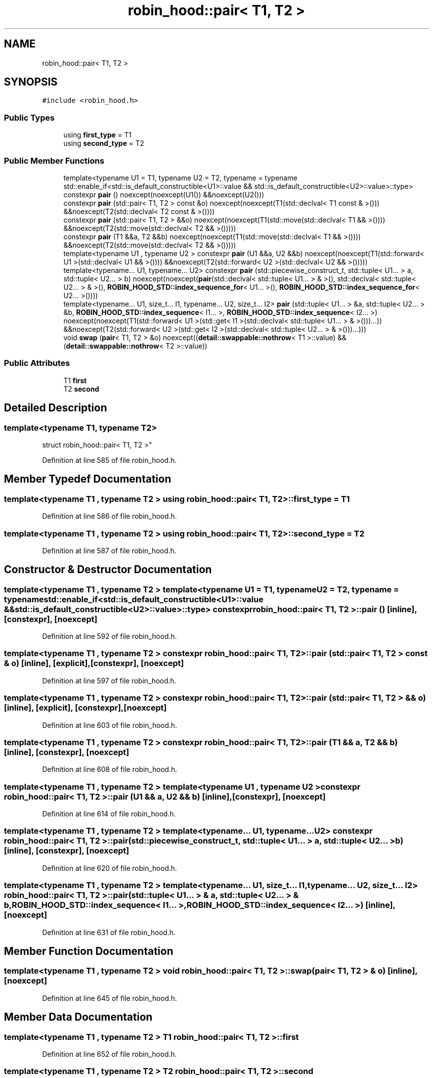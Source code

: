 .TH "robin_hood::pair< T1, T2 >" 3 "Tue Apr 20 2021" "Version 2.0" "LRez" \" -*- nroff -*-
.ad l
.nh
.SH NAME
robin_hood::pair< T1, T2 >
.SH SYNOPSIS
.br
.PP
.PP
\fC#include <robin_hood\&.h>\fP
.SS "Public Types"

.in +1c
.ti -1c
.RI "using \fBfirst_type\fP = T1"
.br
.ti -1c
.RI "using \fBsecond_type\fP = T2"
.br
.in -1c
.SS "Public Member Functions"

.in +1c
.ti -1c
.RI "template<typename U1  = T1, typename U2  = T2, typename  = typename std::enable_if<std::is_default_constructible<U1>::value &&                                                 std::is_default_constructible<U2>::value>::type> constexpr \fBpair\fP () noexcept(noexcept(U1()) &&noexcept(U2()))"
.br
.ti -1c
.RI "constexpr \fBpair\fP (std::pair< T1, T2 > const &o) noexcept(noexcept(T1(std::declval< T1 const & >())) &&noexcept(T2(std::declval< T2 const & >())))"
.br
.ti -1c
.RI "constexpr \fBpair\fP (std::pair< T1, T2 > &&o) noexcept(noexcept(T1(std::move(std::declval< T1 && >()))) &&noexcept(T2(std::move(std::declval< T2 && >()))))"
.br
.ti -1c
.RI "constexpr \fBpair\fP (T1 &&a, T2 &&b) noexcept(noexcept(T1(std::move(std::declval< T1 && >()))) &&noexcept(T2(std::move(std::declval< T2 && >()))))"
.br
.ti -1c
.RI "template<typename U1 , typename U2 > constexpr \fBpair\fP (U1 &&a, U2 &&b) noexcept(noexcept(T1(std::forward< U1 >(std::declval< U1 && >()))) &&noexcept(T2(std::forward< U2 >(std::declval< U2 && >()))))"
.br
.ti -1c
.RI "template<typename\&.\&.\&. U1, typename\&.\&.\&. U2> constexpr \fBpair\fP (std::piecewise_construct_t, std::tuple< U1\&.\&.\&. > a, std::tuple< U2\&.\&.\&. > b) noexcept(noexcept(\fBpair\fP(std::declval< std::tuple< U1\&.\&.\&. > & >(), std::declval< std::tuple< U2\&.\&.\&. > & >(), \fBROBIN_HOOD_STD::index_sequence_for\fP< U1\&.\&.\&. >(), \fBROBIN_HOOD_STD::index_sequence_for\fP< U2\&.\&.\&. >())))"
.br
.ti -1c
.RI "template<typename\&.\&.\&. U1, size_t\&.\&.\&. I1, typename\&.\&.\&. U2, size_t\&.\&.\&. I2> \fBpair\fP (std::tuple< U1\&.\&.\&. > &a, std::tuple< U2\&.\&.\&. > &b, \fBROBIN_HOOD_STD::index_sequence\fP< I1\&.\&.\&. >, \fBROBIN_HOOD_STD::index_sequence\fP< I2\&.\&.\&. >) noexcept(noexcept(T1(std::forward< U1 >(std::get< I1 >(std::declval< std::tuple< U1\&.\&.\&. > & >()))\&.\&.\&.)) &&noexcept(T2(std::forward< U2 >(std::get< I2 >(std::declval< std::tuple< U2\&.\&.\&. > & >()))\&.\&.\&.)))"
.br
.ti -1c
.RI "void \fBswap\fP (\fBpair\fP< T1, T2 > &o) noexcept((\fBdetail::swappable::nothrow\fP< T1 >::value) &&(\fBdetail::swappable::nothrow\fP< T2 >::value))"
.br
.in -1c
.SS "Public Attributes"

.in +1c
.ti -1c
.RI "T1 \fBfirst\fP"
.br
.ti -1c
.RI "T2 \fBsecond\fP"
.br
.in -1c
.SH "Detailed Description"
.PP 

.SS "template<typename T1, typename T2>
.br
struct robin_hood::pair< T1, T2 >"

.PP
Definition at line 585 of file robin_hood\&.h\&.
.SH "Member Typedef Documentation"
.PP 
.SS "template<typename T1 , typename T2 > using \fBrobin_hood::pair\fP< T1, T2 >::\fBfirst_type\fP =  T1"

.PP
Definition at line 586 of file robin_hood\&.h\&.
.SS "template<typename T1 , typename T2 > using \fBrobin_hood::pair\fP< T1, T2 >::\fBsecond_type\fP =  T2"

.PP
Definition at line 587 of file robin_hood\&.h\&.
.SH "Constructor & Destructor Documentation"
.PP 
.SS "template<typename T1 , typename T2 > template<typename U1  = T1, typename U2  = T2, typename  = typename std::enable_if<std::is_default_constructible<U1>::value &&                                                 std::is_default_constructible<U2>::value>::type> constexpr \fBrobin_hood::pair\fP< T1, T2 >::\fBpair\fP ()\fC [inline]\fP, \fC [constexpr]\fP, \fC [noexcept]\fP"

.PP
Definition at line 592 of file robin_hood\&.h\&.
.SS "template<typename T1 , typename T2 > constexpr \fBrobin_hood::pair\fP< T1, T2 >::\fBpair\fP (std::pair< T1, T2 > const & o)\fC [inline]\fP, \fC [explicit]\fP, \fC [constexpr]\fP, \fC [noexcept]\fP"

.PP
Definition at line 597 of file robin_hood\&.h\&.
.SS "template<typename T1 , typename T2 > constexpr \fBrobin_hood::pair\fP< T1, T2 >::\fBpair\fP (std::pair< T1, T2 > && o)\fC [inline]\fP, \fC [explicit]\fP, \fC [constexpr]\fP, \fC [noexcept]\fP"

.PP
Definition at line 603 of file robin_hood\&.h\&.
.SS "template<typename T1 , typename T2 > constexpr \fBrobin_hood::pair\fP< T1, T2 >::\fBpair\fP (T1 && a, T2 && b)\fC [inline]\fP, \fC [constexpr]\fP, \fC [noexcept]\fP"

.PP
Definition at line 608 of file robin_hood\&.h\&.
.SS "template<typename T1 , typename T2 > template<typename U1 , typename U2 > constexpr \fBrobin_hood::pair\fP< T1, T2 >::\fBpair\fP (U1 && a, U2 && b)\fC [inline]\fP, \fC [constexpr]\fP, \fC [noexcept]\fP"

.PP
Definition at line 614 of file robin_hood\&.h\&.
.SS "template<typename T1 , typename T2 > template<typename\&.\&.\&. U1, typename\&.\&.\&. U2> constexpr \fBrobin_hood::pair\fP< T1, T2 >::\fBpair\fP (std::piecewise_construct_t, std::tuple< U1\&.\&.\&. > a, std::tuple< U2\&.\&.\&. > b)\fC [inline]\fP, \fC [constexpr]\fP, \fC [noexcept]\fP"

.PP
Definition at line 620 of file robin_hood\&.h\&.
.SS "template<typename T1 , typename T2 > template<typename\&.\&.\&. U1, size_t\&.\&.\&. I1, typename\&.\&.\&. U2, size_t\&.\&.\&. I2> \fBrobin_hood::pair\fP< T1, T2 >::\fBpair\fP (std::tuple< U1\&.\&.\&. > & a, std::tuple< U2\&.\&.\&. > & b, \fBROBIN_HOOD_STD::index_sequence\fP< I1\&.\&.\&. >, \fBROBIN_HOOD_STD::index_sequence\fP< I2\&.\&.\&. >)\fC [inline]\fP, \fC [noexcept]\fP"

.PP
Definition at line 631 of file robin_hood\&.h\&.
.SH "Member Function Documentation"
.PP 
.SS "template<typename T1 , typename T2 > void \fBrobin_hood::pair\fP< T1, T2 >::swap (\fBpair\fP< T1, T2 > & o)\fC [inline]\fP, \fC [noexcept]\fP"

.PP
Definition at line 645 of file robin_hood\&.h\&.
.SH "Member Data Documentation"
.PP 
.SS "template<typename T1 , typename T2 > T1 \fBrobin_hood::pair\fP< T1, T2 >::first"

.PP
Definition at line 652 of file robin_hood\&.h\&.
.SS "template<typename T1 , typename T2 > T2 \fBrobin_hood::pair\fP< T1, T2 >::second"

.PP
Definition at line 653 of file robin_hood\&.h\&.

.SH "Author"
.PP 
Generated automatically by Doxygen for LRez from the source code\&.
